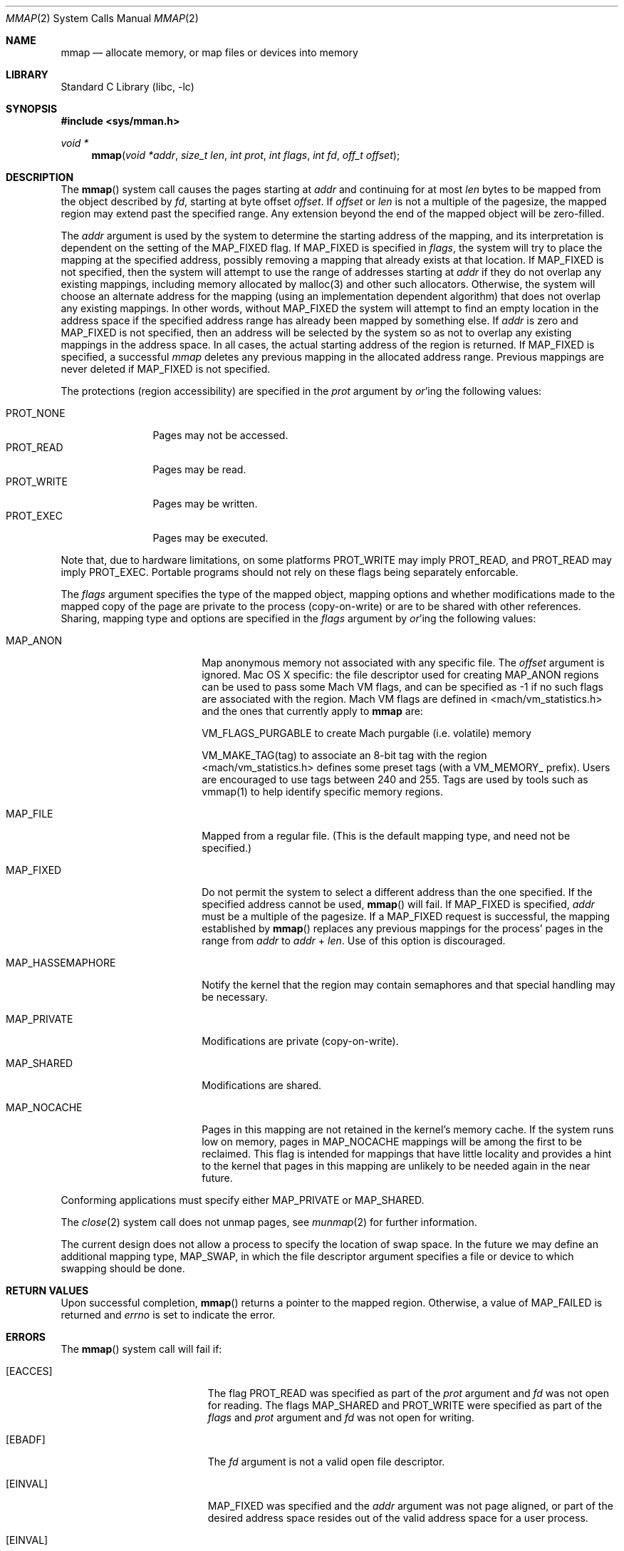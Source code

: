 .\" Copyright (c) 1991, 1993
.\"	The Regents of the University of California.  All rights reserved.
.\"
.\" Redistribution and use in source and binary forms, with or without
.\" modification, are permitted provided that the following conditions
.\" are met:
.\" 1. Redistributions of source code must retain the above copyright
.\"    notice, this list of conditions and the following disclaimer.
.\" 2. Redistributions in binary form must reproduce the above copyright
.\"    notice, this list of conditions and the following disclaimer in the
.\"    documentation and/or other materials provided with the distribution.
.\" 4. Neither the name of the University nor the names of its contributors
.\"    may be used to endorse or promote products derived from this software
.\"    without specific prior written permission.
.\"
.\" THIS SOFTWARE IS PROVIDED BY THE REGENTS AND CONTRIBUTORS ``AS IS'' AND
.\" ANY EXPRESS OR IMPLIED WARRANTIES, INCLUDING, BUT NOT LIMITED TO, THE
.\" IMPLIED WARRANTIES OF MERCHANTABILITY AND FITNESS FOR A PARTICULAR PURPOSE
.\" ARE DISCLAIMED.  IN NO EVENT SHALL THE REGENTS OR CONTRIBUTORS BE LIABLE
.\" FOR ANY DIRECT, INDIRECT, INCIDENTAL, SPECIAL, EXEMPLARY, OR CONSEQUENTIAL
.\" DAMAGES (INCLUDING, BUT NOT LIMITED TO, PROCUREMENT OF SUBSTITUTE GOODS
.\" OR SERVICES; LOSS OF USE, DATA, OR PROFITS; OR BUSINESS INTERRUPTION)
.\" HOWEVER CAUSED AND ON ANY THEORY OF LIABILITY, WHETHER IN CONTRACT, STRICT
.\" LIABILITY, OR TORT (INCLUDING NEGLIGENCE OR OTHERWISE) ARISING IN ANY WAY
.\" OUT OF THE USE OF THIS SOFTWARE, EVEN IF ADVISED OF THE POSSIBILITY OF
.\" SUCH DAMAGE.
.\"
.\"	@(#)mmap.2	8.4 (Berkeley) 5/11/95
.\" $FreeBSD: src/lib/libc/sys/mmap.2,v 1.56 2007/01/09 00:28:15 imp Exp $
.\"
.Dd April 21, 2006
.Dt MMAP 2
.Os
.Sh NAME
.Nm mmap
.Nd allocate memory, or map files or devices into memory
.Sh LIBRARY
.Lb libc
.Sh SYNOPSIS
.In sys/mman.h
.Ft void *
.Fn mmap "void *addr" "size_t len" "int prot" "int flags" "int fd" "off_t offset"
.Sh DESCRIPTION
The
.Fn mmap
system call causes the pages starting at
.Fa addr
and continuing for at most
.Fa len
bytes to be mapped from the object described by
.Fa fd ,
starting at byte offset
.Fa offset .
If
.Fa offset
or
.Fa len
is not a multiple of the pagesize, the mapped region may extend past the
specified range.
Any extension beyond the end of the mapped object will be zero-filled.
.Pp
The
.Fa addr
argument is used by the system to determine the starting address of the mapping,
and its interpretation is dependent on the setting of the MAP_FIXED flag.
If MAP_FIXED is specified in
.Fa flags ,
the system will try to place the mapping at the specified address, 
possibly removing a
mapping that already exists at that location.
If MAP_FIXED is not specified,
then the system will attempt to use the range of addresses starting at
.Fa addr
if they do not overlap any existing mappings,
including memory allocated by malloc(3) and other such allocators.
Otherwise,
the system will choose an alternate address for the mapping (using an implementation
dependent algorithm)
that does not overlap any existing
mappings.
In other words,
without MAP_FIXED the system will attempt to find an empty location in the address space if the specified address 
range has already been mapped by something else.
If
.Fa addr
is zero and MAP_FIXED is not specified,
then an address will be selected by the system so as not to overlap
any existing mappings in the address space.
In all cases,
the actual starting address of the region is returned.
If MAP_FIXED is specified,
a successful
.Fa mmap
deletes any previous mapping in the allocated address range.
Previous mappings are never deleted if MAP_FIXED is not specified.
.Pp
The protections (region accessibility) are specified in the
.Fa prot
argument by
.Em or Ns 'ing
the following values:
.Pp
.Bl -tag -width PROT_WRITE -compact
.It Dv PROT_NONE
Pages may not be accessed.
.It Dv PROT_READ
Pages may be read.
.It Dv PROT_WRITE
Pages may be written.
.It Dv PROT_EXEC
Pages may be executed.
.El
.Pp
Note that, due to hardware limitations, on some platforms PROT_WRITE may
imply PROT_READ, and PROT_READ may imply PROT_EXEC.  Portable programs
should not rely on these flags being separately enforcable.
.Pp
The
.Fa flags
argument specifies the type of the mapped object, mapping options and
whether modifications made to the mapped copy of the page are private
to the process (copy-on-write) or are to be shared with other references.
Sharing, mapping type and options are specified in the
.Fa flags
argument by
.Em or Ns 'ing
the following values:
.Bl -tag -width MAP_HASSEMAPHORE
.It Dv MAP_ANON
Map anonymous memory not associated with any specific file.
The
.Fa offset
argument is ignored.
Mac OS X specific: the file descriptor used for creating
.Dv MAP_ANON
regions can be used to pass some Mach VM flags, and can 
be specified as \-1 if no such flags are associated with 
the region.  Mach VM flags are defined in 
<mach/vm_statistics.h> and the ones that currently apply 
to 
.Nm mmap
are:
.Pp
VM_FLAGS_PURGABLE	to create Mach purgable (i.e. volatile) memory
.Pp
VM_MAKE_TAG(tag)	to associate an 8-bit tag with the region
.br
<mach/vm_statistics.h> defines some preset tags (with a VM_MEMORY_ prefix).
Users are encouraged to use tags between 240 and 255.
Tags are used by tools such as vmmap(1) to help identify specific memory regions.
.It Dv MAP_FILE
Mapped from a regular file.  (This is
the default mapping type, and need not be specified.)
.It Dv MAP_FIXED
Do not permit the system to select a different address than the one
specified.
If the specified address cannot be used,
.Fn mmap
will fail.
If
.Dv MAP_FIXED
is specified,
.Fa addr
must be a multiple of the pagesize.
If a
.Dv MAP_FIXED
request is successful, the mapping established by
.Fn mmap
replaces any previous mappings for the process' pages in the range from
.Fa addr
to
.Fa addr
+
.Fa len .
Use of this option is discouraged.
.It Dv MAP_HASSEMAPHORE
Notify the kernel that the region may contain semaphores and that special
handling may be necessary.
.It Dv MAP_PRIVATE
Modifications are private (copy-on-write).
.It Dv MAP_SHARED
Modifications are shared.
.It Dv MAP_NOCACHE
Pages in this mapping are not retained in the kernel's memory cache.
If the system runs low on memory, pages in MAP_NOCACHE mappings will be among
the first to be reclaimed.
This flag is intended for mappings that have little locality and 
provides a hint to the kernel that pages in this mapping are unlikely to be needed
again in the near future.
.El
.Pp
Conforming applications must specify either MAP_PRIVATE or MAP_SHARED.
.Pp
The
.Xr close 2
system call does not unmap pages, see
.Xr munmap 2
for further information.
.Pp
The current design does not allow a process to specify the location of
swap space.
In the future we may define an additional mapping type,
.Dv MAP_SWAP ,
in which
the file descriptor argument specifies a file or device to which swapping
should be done.
.Sh RETURN VALUES
Upon successful completion,
.Fn mmap
returns a pointer to the mapped region.
Otherwise, a value of
.Dv MAP_FAILED
is returned and
.Va errno
is set to indicate the error.
.Sh ERRORS
The
.Fn mmap
system call
will fail if:
.Bl -tag -width Er
.It Bq Er EACCES
The flag
.Dv PROT_READ
was specified as part of the
.Fa prot
argument and
.Fa fd
was not open for reading.
The flags
.Dv MAP_SHARED
and
.Dv PROT_WRITE
were specified as part of the
.Fa flags
and
.Fa prot
argument and
.Fa fd
was not open for writing.
.It Bq Er EBADF
The
.Fa fd
argument
is not a valid open file descriptor.
.It Bq Er EINVAL
.Dv MAP_FIXED
was specified and the
.Fa addr
argument was not page aligned, or part of the desired address space
resides out of the valid address space for a user process.
.It Bq Er EINVAL
.Fa flags
does not include either MAP_PRIVATE or MAP_SHARED.
.It Bq Er EINVAL
The
.Fa len
argument
was negative.
.It Bq Er EINVAL
The
.Fa offset
argument
was not page-aligned based on the page size as returned by getpagesize(3).
.It Bq Er ENODEV
.Dv MAP_ANON
has not been specified and the file
.Fa fd
refers to does not support mapping.
.It Bq Er ENOMEM
.Dv MAP_FIXED
was specified and the
.Fa addr
argument was not available.
.Dv MAP_FIXED
was specified and the address range specified exceeds the address space
limit for the process.
.Dv MAP_ANON
was specified and insufficient memory was available.
.It Bq Er ENXIO
Addresses in the specified range are invalid for 
.Fa fd .
.It Bq Er EOVERFLOW
Addresses in the specified range exceed the maximum offset
set for 
.Fa fd .
.El
.Sh LEGACY SYNOPSIS
.Fd #include <sys/types.h>
.Fd #include <sys/mman.h>
.Pp
The include file
.In sys/types.h
is necessary.
.Sh COMPATIBILITY
.Fn mmap
now returns with
.Va errno
set to EINVAL in places that historically succeeded.
The rules have changed as follows:
.Bl -bullet
.It
The
.Fa flags
parameter must specify either MAP_PRIVATE or MAP_SHARED.
.It
The
.Fa size
parameter must not be 0.
.It
The
.Fa off
parameter must be a multiple of pagesize,
as returned by
.Fn sysconf .
.El
.Sh SEE ALSO
.Xr madvise 2 ,
.Xr mincore 2 ,
.Xr minherit 2 ,
.Xr mlock 2 ,
.Xr mprotect 2 ,
.Xr msync 2 ,
.Xr munlock 2 ,
.Xr munmap 2 ,
.Xr shmat 2 ,
.Xr getpagesize 3

